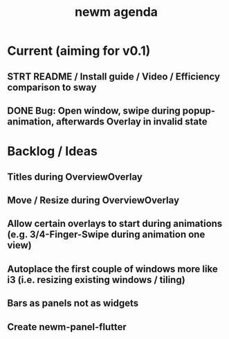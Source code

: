 #+TITLE: newm agenda

* Current (aiming for v0.1)
** STRT README / Install guide / Video / Efficiency comparison to sway
** DONE Bug: Open window, swipe during popup-animation, afterwards Overlay in invalid state

* Backlog / Ideas
** Titles during OverviewOverlay
** Move / Resize during OverviewOverlay
** Allow certain overlays to start during animations (e.g. 3/4-Finger-Swipe during animation one view)
** Autoplace the first couple of windows more like i3 (i.e. resizing existing windows / tiling)
** Bars as panels not as widgets
** Create newm-panel-flutter
